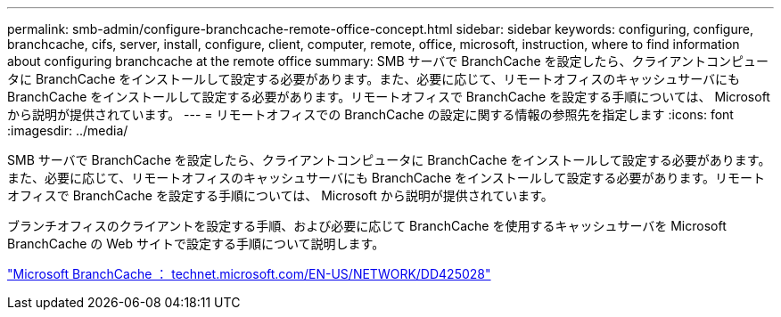 ---
permalink: smb-admin/configure-branchcache-remote-office-concept.html 
sidebar: sidebar 
keywords: configuring, configure, branchcache, cifs, server, install, configure, client, computer, remote, office, microsoft, instruction, where to find information about configuring branchcache at the remote office 
summary: SMB サーバで BranchCache を設定したら、クライアントコンピュータに BranchCache をインストールして設定する必要があります。また、必要に応じて、リモートオフィスのキャッシュサーバにも BranchCache をインストールして設定する必要があります。リモートオフィスで BranchCache を設定する手順については、 Microsoft から説明が提供されています。 
---
= リモートオフィスでの BranchCache の設定に関する情報の参照先を指定します
:icons: font
:imagesdir: ../media/


[role="lead"]
SMB サーバで BranchCache を設定したら、クライアントコンピュータに BranchCache をインストールして設定する必要があります。また、必要に応じて、リモートオフィスのキャッシュサーバにも BranchCache をインストールして設定する必要があります。リモートオフィスで BranchCache を設定する手順については、 Microsoft から説明が提供されています。

ブランチオフィスのクライアントを設定する手順、および必要に応じて BranchCache を使用するキャッシュサーバを Microsoft BranchCache の Web サイトで設定する手順について説明します。

http://technet.microsoft.com/EN-US/NETWORK/DD425028["Microsoft BranchCache ： technet.microsoft.com/EN-US/NETWORK/DD425028"]
